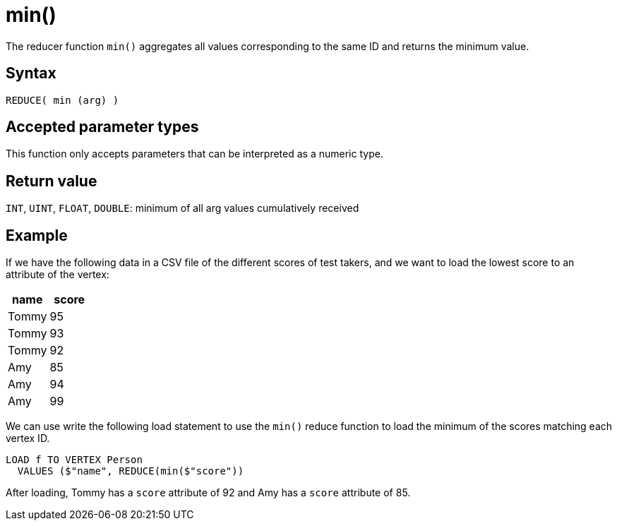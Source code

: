 = min()

The reducer function `min()` aggregates all values corresponding to the same ID and returns the minimum value.

== Syntax

`REDUCE( min (arg) )`

== Accepted parameter types

This function only accepts parameters that can be interpreted as a numeric type.

== Return value

`INT`, `UINT`, `FLOAT`, `DOUBLE`: minimum of all arg values cumulatively received

== Example

If we have the following data in a CSV file of the different scores of test takers, and we want to load the lowest score to an attribute of the vertex:


|===
|name |score

|Tommy
|95

|Tommy
|93

|Tommy
|92

|Amy
|85

|Amy
|94

|Amy
|99
|===

We can use write the following load statement to use the `min()` reduce function to load the minimum of the scores matching each vertex ID.

[,gsql]
----
LOAD f TO VERTEX Person
  VALUES ($"name", REDUCE(min($"score"))
----

After loading, Tommy has a `score` attribute of 92 and Amy has a `score` attribute of 85.


